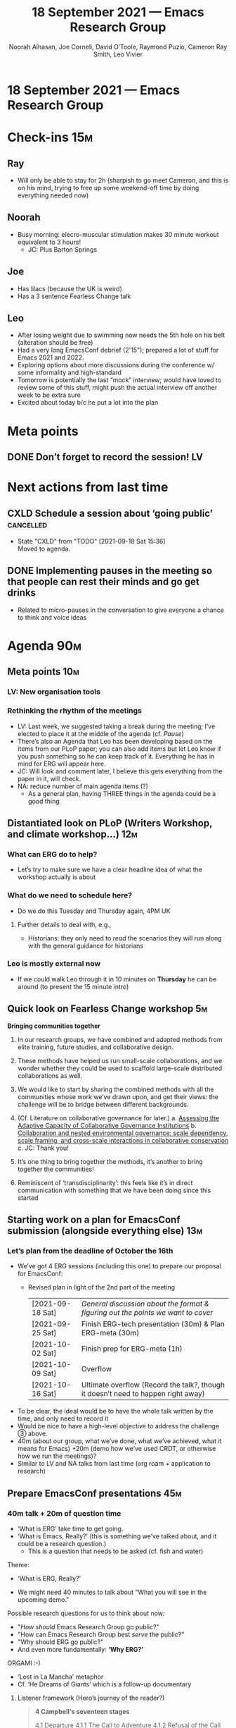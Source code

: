 :PROPERTIES:
:ID:       c913d808-1a8f-48b0-b392-efe444ad87ca
:END:
#+TITLE: 18 September 2021 — Emacs Research Group
#+Author: Noorah Alhasan, Joe Corneli, David O’Toole, Raymond Puzio, Cameron Ray Smith, Leo Vivier
#+roam_tag: HI
#+FIRN_UNDER: erg
# Uncomment these lines and adjust the date to match
#+FIRN_LAYOUT: erg-update
#+DATE_CREATED: <2021-09-18 Sat>

* 18 September 2021 — Emacs Research Group

* Check-ins                                                             :15m:
:PROPERTIES:
:EFFORT:   0:20
:END:
** Ray
- Will only be able to stay for 2h (sharpish to go meet Cameron, and this is on his mind, trying to free up some weekend-off time by doing everything needed now)
** Noorah
- Busy morning: elecro-muscular stimulation makes 30 minute workout equivalent to 3 hours!
  - JC: Plus Barton Springs
** Joe
- Has lilacs (because the UK is weird)
- Has a 3 sentence Fearless Change talk 
** Leo
- After losing weight due to swimming now needs the 5th hole on his belt (alteration should be free)
- Had a very long EmacsConf debrief (2'15"); prepared a lot of stuff for Emacs 2021 and 2022.
- Exploring options about more discussions during the conference w/ some informality and high-standard
- Tomorrow is potentially the last “mock” interview; would have loved to review some of this stuff, might push the actual interview off another week to be extra sure
- Excited about today b/c he put a lot into the plan

* Meta points
** DONE Don’t forget to record the session!                             :LV:

* Next actions from last time
** CXLD Schedule a session about ‘going public’                  :cancelled:
CLOSED: [2021-09-18 Sat 15:36]
:LOGBOOK-NOTES:
- State "CXLD"       from "TODO"       [2021-09-18 Sat 15:36] \\
  Moved to agenda.
:END:
** DONE Implementing pauses in the meeting so that people can rest their minds and go get drinks
CLOSED: [2021-09-18 Sat 15:53]
- Related to micro-pauses in the conversation to give everyone a chance to think and voice ideas


* Agenda                                                                :90m:
:PROPERTIES:
:EFFORT:   1:20
:END:
** Meta points                                                         :10m:
*** LV: New organisation tools
*** Rethinking the rhythm of the meetings
- LV: Last week, we suggested taking a break during the meeting; I’ve elected to place it at the middle of the agenda (cf.
  [[*Pause][Pause]])
- There’s also an Agenda that Leo has been developing based on the items from our PLoP paper; you can also add items but let Leo know if you push something so he can keep track of it. Everything he has in mind for ERG will appear here.
- JC: Will look and comment later, I believe this gets everything from the paper in it, will check.
- NA: reduce number of main agenda items (?)
  - As a general plan, having THREE things in the agenda could be a good thing
** Distantiated look on PLoP (Writers Workshop, and climate workshop...) :12m:
*** What can ERG do to help?
- Let’s try to make sure we have a clear headline idea of what the workshop actually is about
*** What do we need to schedule here?
- Do we do this Tuesday and Thursday again, 4PM UK
**** Further details to deal with, e.g.,
- Historians: they only need to /read/ the scenarios they will run along with the general guidance for historians
*** Leo is mostly external now
- If we could walk Leo through it in 10 minutes on *Thursday* he can be around (to present the 15 minute intro)
** Quick look on Fearless Change workshop                               :5m:

*Bringing communities together*

1. In our research groups, we have combined and adapted methods from elite training, future studies, and collaborative design.
2. These methods have helped us run small-scale collaborations, and we wonder whether they could be used to scaffold large-scale distributed collaborations as well.
3. We would like to start by sharing the combined methods with all the communities whose work we’ve drawn upon, and get their views: the challenge will be to bridge between different backgrounds.

4. (Cf. Literature on collaborative governance for later.)
   a. [[https://www.cambridge.org/core/books/adaptiveness-changing-earth-system-governance/assessing-the-adaptive-capacity-of-collaborative-governance-institutions/825D80580F34C6CC31730F88EFF79E26][Assessing the Adaptive Capacity of Collaborative Governance Institutions]]
   b. [[https://www.sciencedirect.com/science/article/pii/S0301479713001667][Collaboration and nested environmental governance: scale dependency, scale framing, and cross-scale interactions in collaborative conservation ]]
   c. JC: Thank you!
5. It’s one thing to bring together the methods, it’s another to bring together the communities!
6. Reminiscent of ‘transdisciplinarity’: this feels like it’s in direct communication with something that we have been doing since this started 

** Starting work on a plan for EmacsConf submission (alongside everything else) :13m:
*** Let’s plan from the deadline of October the 16th
- We’ve got 4 ERG sessions (including this one) to prepare our proposal for EmacsConf:
  - Revised plan in light of the 2nd part of the meeting
    | [2021-09-18 Sat] | /General discussion about the format & figuring out the points we want to cover/  |
    | [2021-09-25 Sat] | Finish ERG-tech presentation (30m) & Plan ERG-meta (30m)                          |
    | [2021-10-02 Sat] | Finish prep for ERG-meta (1h)                                                     |
    | [2021-10-09 Sat] | Overflow                                                                          |
    | [2021-10-16 Sat] | Ultimate overflow (Record the talk?, though it doesn’t need to happen right away) |

- To be clear, the ideal would be to have the whole talk written by the time, and only need to record it
- Would be nice to have a high-level objective to address the challenge ③ above.
- 40m (about our group, what we’ve done, what we’ve achieved, what it means for Emacs) +20m (demo how we’ve used CRDT, or otherwise how we run the meetings)?
- Similar to LV and NA talks from last time (org roam + application to research)
** COMMENT Pause                                                        :5m:
- yay!
** Prepare EmacsConf presentations                                     :45m:

*** 40m talk + 20m of question time
- ‘What is ERG’ take time to get going.
- ‘What is Emacs, Really?’ (this is something we’ve talked about, and it could be a research question.)
  - This is a question that needs to be asked (cf. fish and water)

Theme:

- ‘What is ERG, Really?’

- We might need 40 minutes to talk about "What you will see in the upcoming demo."

Possible research questions for us to think about now:

- "/How should/ Emacs Research Group go public?"
- "How can Emacs Research Group best /serve/ the public?"
- "Why should ERG go public?"
- And even more fundamentally: *‘Why ERG?’*

ORGAMI :-)

- ‘Lost in La Mancha’ metaphor
- Cf. ‘He Dreams of Giants’ which is a follow-up documentary


**** Listener framework (Hero’s journey of the reader?)

#+begin_quote
*4 Campbell's seventeen stages*

    4.1 Departure
        4.1.1 The Call to Adventure
        4.1.2 Refusal of the Call
        4.1.3 Supernatural Aid
        4.1.4 The Crossing of the First Threshold
        4.1.5 Belly of the Whale
    4.2 Initiation
        4.2.1 The Road of Trials
        4.2.2 The Meeting with the Goddess
        4.2.3 Woman as the Temptress
        4.2.4 Atonement with the Father/Abyss
        4.2.5 Apotheosis
        4.2.6 The Ultimate Boon
    4.3 Return
        4.3.1 Refusal of the Return
        4.3.2 The Magic Flight
        4.3.3 Rescue from Without
        4.3.4 The Crossing of the Return Threshold
        4.3.5 Master of the Two Worlds
        4.3.6 Freedom to Live
#+end_quote

**** Timeline framework (What are our plans?)

- To what extent are we prepared to ‘go public’?
- I’m willing to downscale the time I can invest over the next couple months so I’d rather push it
- If it is public, maybe in a limited way
  - ERG itself is a way to go public
  - Could just share video recordings on YouTube?
- Would we be ready if 5 people watched this and wanted to join us?
  - If we wanted it to really be public we would have a whole season planned (e.g., like a plan for a reading group or course)
  - We are at approximately that point with Peeragogy, but probably not yet with ERG
- However, reducing frequency would come with a loss of meaning.  If a chair or someone else highly involved drops participation, energy goes out.

**** People framework (Just us talking about ERG in a panel!)

- Joe
- Leo
- Noorah
- Ray

**** Technology framework (The tools we use)

***** WE USE
- CRDT (user research)
- Org Mode
- Org Roam
- BBB
- Git
***** WE’RE WORKING ON
- ... Hypernotebooks 
- ... Arxana
***** WE’RE ALSO STUDYING AND THINKING ABOUT HOW WE MIGHT INTERFACE WITH
- ¶ Roam Research 
- ¶ R Studio

But we don’t just want to say “we’re a group of people who use tools”.

**** Methodological framework (The methods we use)

- PARs
- CLAs
- Patterns
- Checkins
- Checkouts
- ...

But, again, we don’t just want to say “we’re a group of people who use these methods” (especially since we want to share the methods with others!)

**** Peeragogy framework (would we think about ERG in a peeragogical way)

Stuff that JC and RP use for Peeragogy that could be useful for structuring our own talk?
#+begin_quote
WHAT ARE WE TRYING TO DO TODAY?

Course
Podcast
Software
Project
Community
Peeragogy Handbook
Customers/Outreach
Papers
#+end_quote

- E.g. the "Course" here would be analogous to “ERG going public”

**** PLoP framework (outline of the paper)

- Abstract 
- Introduction
  - Outline of Methods
- Project Action Review (PAR) is the sensory element: systematically gathering and verifying observational data.
- Causal Layered Analysis (CLA) is the cognitive element: giving organization and depth to the enterprise.
- Design Pattern Language (DPL) is the motor element: orchestrating and scaffolding action
  - Summary of Findings
  - Supplementary Material
- Background
- Methods
  - Project Action Review
  - Causal Layered Analysis
  - Design Pattern Languages
  - PLACARD: A Synthesis of PAR, CLA, and DPL
- PLACARD
- Context of the Research
  - Design Pattern Language literature and practices
  - Emacs Research Group
- Results
- Discussion
  - Scenario I. Patterns become explicitly computational
  - Scenario II. Pattern language authoring communities move to free/libre/open source licensing
  - Scenario III. PLACARD scaffolds new literacies of collaboration
  - Scenario IV. Patterns eat Big Tech
  - Related Work
  - Criticisms
  - How PLACARD relates to Alexander’s broader programme
- Conclusion
- Acknowledgements

**** Narrative framework (CLA from the paper)

We’ve made progress since we started with the raw themes of *Research
on/in/with Emacs* back in December 2020.  We’ve met almost every week
since then, and interviewed some interesting and varied guests.  We
have a clearer idea of what we want to talk about at the next
EmacsConf, and how we can be of service to researchers and Emacs
users.  We have been using a workflow that helps us carefully review
progress, diagnose issues, and manage our energy.  The next phase of
this project is to “go public” and mesh with ongoing related
activities elsewhere, including by getting some training events up and
running.

If we tackle big enough projects, it will bring with it the need for
collaboration.  We like to create tangible deliverables (e.g. journal
articles). However, “If we knew what the outcome was, it wouldn’t be
research”—therefore, we’re focusing initially on research methods
and design documents. That may result in a longer time to write
initial papers, but when something is released it is more thoroughly
prepared. Meanwhile, we keep our skills sharp by fixing bugs,
improving our own workflows, and actively exploring the landscape. All
these activities are part of the system we implement regularly, which
minimizes technical debt and allows space for serendipity to occur.

We have looked at RStudio and Roam Research as models of (some of) the
kinds of things we think Emacs can learn from and eventually improve upon.
‘Practice’ and ‘method’ keep coming up in our discussions as,
respectively, ‘more bottom up’ and ‘more top down’ ways of actualizing
things.  Concretely, we’ve been studying our own processes and looking
for the tools and settings that are the most conducive to the work we
want to do.  For example, instead of having a single Org Roam
directory shared via Git, what if we had ways of managing sharing of
notes across ‘graphs’?

Collaboration is familiar to teams across all domains. Even authors
working alone will collaborate with their past and future selves. What
is common for all collaborators is that the transfer of information
must be uninhibited.  If we all had our slipboxes online, we could
interlink them.[fn:: The zettelkasten (German for “slip box”, plural zettelkästen) is a method of note-taking and personal knowledge management used in research and study.  ([[https://en.wikipedia.org/wiki/Zettelkasten][Wikipedia]])]  This would generalize *ORCiD*, and allow people to
reference processes that are undergoing evolution.  Maybe a service
like this would turn into a ‘Tinder for academics’—helping to match
people based on their interests (or similar people in different
fields).  So, what’s the price point?  Instead of paying money to go
to conferences, now we can spontaneously make conferences and
workshops.  As a guess, $750.0 per user per year might be a fair price—for those who can afford to pay it—if the service helps people to
do better research and saves a bunch of travel.  We could also set up
a pricing model proportional to each country’s carbon emissions or
something like that.

In our concrete methods, we have aligned ourselves with the ‘[[https://longtermist.substack.com/][long-term
perspective]]’.  This includes both retrospective and prospective
thinking.  For example, the things that were timely 7 years ago might
not be so timely now; in many cases the relevance of a given
innovation goes down over time.  However, Emacs has an evolutionary
character that has allowed it to keep up with the times—becoming
more relevant and useful ever since Steele and Stallman started to
systematize [[https://www.oreilly.com/openbook/freedom/ch06.html][Editor MACroS]] for the Text Editor and Corrector (TECO)
program.  Not only has the technology evolved, but so has the social
setting in which this work is done.  Whereas the concepts underlying
the free software movement were based on “[[http://www.gnu.org/software/emacs/emacs-paper.html][communal sharing]]” of source
code, these methods can be extended and allow us to synthesize new
relationships within broader semiotic commons.  Emacs can become part
of a system for addressing large-scale existential problems, by
expanding the frontier of what’s possible for human beings.




*** 40m demo + 20m of question time

- To be developed over next 3 weeks, assuming we spend some time later polishing the proposal!
- One of them can be "Going Public" — what are the others?

* PAR                                                                   :10m:

*** 1. Review the intention: what did we expect to learn or make together?
**** JC: Mainly focussed on preparing our thinking for the ERG
**** Leo brought some "how do we do things around here" ideas and questions for discussion
*** 2. Establish what is happening: what and how are we learning?
**** RP: We got to important questions like what does it mean to go public, what kind of presentation, etc. We didn’t have all of these things settled, we had to figure these things out before we could start
**** NA: Where can I put a comment about “Why we should present our case of people getting together and creating their own communities similar to ours?”
**** JC: This is partly an answer to "Why ERG"
**** RP: Going public might just be "make public what we do" — e.g., they could make their own research group — not a grand opening of a new business;
**** Some of the pressure I felt was assuming 1 default meaning of ‘going public’; can we make clear the meanings we have for these key things; we haven’t done the job, it’s been nebulous. Only when we considered the EmacsConf proposal did we consider this.
**** We could do live-support for Coursera or something like that.
**** What about an Emacs MOOC?  (Revisit the Peeragogy chapter with an applied example.)
*** 3. What are some different perspectives on what’s happening?
**** Noorah’s Logitech mic is nicely active today!
**** If we want to go public one thing we might do is upgrade our kit to at least get to Leo’s level
**** LV: For next week just prep the tech presentation quickly
**** Try to keep the agenda to 3 POINTS for ease of grasping by attendees
**** Thanks to Leo for prepping this
**** JC: CRDT is similar to a blackboard (cf. Michael Barrany); recall that Joe used to do real-time transcripts in maths, there is something anchoring for what we could do here
*** 4. What did we learn or change?
**** JC: In our plan for ERG, we need to make serious attempt for planning (not just planning more outputs)
**** Where do peeragogy, Hyperreal, ERG (etc.) begin and end?
**** Since people enjoyed informal sessions in EmacsConf, being meta will help people realise that "this is just people organising stuff" and this will be an empowering move
*** 5. What else should we change going forward?
**** Because of the tension with PLoP we need to be more clear about "what is Peeragogy, what is PLoP, where to put them... so we don’t cause too much tension by taking over everything" (10% of the way by focusing on EmacsConf in ERG, but short things can get distracting)
**** Leo may be doing some shopping if he get the new job
**** The meta-talk we are preparing will help us understand the ‘bodies’ that fit into this scheme in a Deleuzian sense
**** Remember to do a new CLA analysis in a few weeks!

* Tentative agenda for next week

** PLoP 15m
** EmacsConf talk stuff 1h
** 15 Unstructured

* Check-out                                                              :5m:
** LV
Slightly tired after 4 hours of meeting, extremely hungry, and still have 2 hours of algorithm revising to do, at least I won’t have to talk as much
** RP
- Goodbye because I need to rush
** JC
- Happy with the way things are going locally and here at ERG
- Not so happy with the fact that courses are starting next week, and that he’s going to be quite busy with teaching
** NA
- I am going for lunch right now, which is waiting for lunch: and can someone teach me the curly apostrophe?
